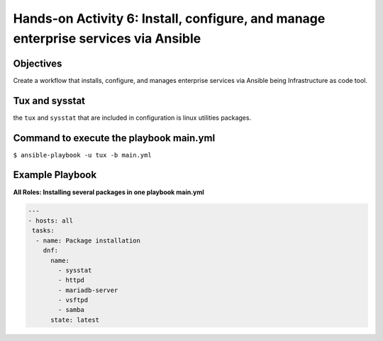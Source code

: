 

#######
Hands-on Activity 6: Install, configure, and manage enterprise services via Ansible 
#######

================
Objectives
================


Create a workflow that installs, configure, and manages enterprise services via Ansible being Infrastructure as code tool.


================
Tux and sysstat
================


the ``tux`` and ``sysstat`` that are included in configuration is linux utilities packages.



================
Command to execute the playbook main.yml
================

``$ ansible-playbook -u tux -b main.yml``

================
Example Playbook
================



**All Roles: Installing several packages in one playbook main.yml**


.. code-block:: yaml

    ---
    - hosts: all
     tasks:
      - name: Package installation
        dnf:
          name:
            - sysstat
            - httpd
            - mariadb-server
            - vsftpd
            - samba
          state: latest
